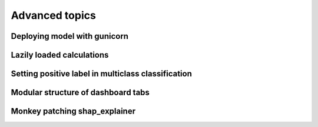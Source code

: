 Advanced topics
***************

Deploying model with gunicorn
=============================

Lazily loaded calculations
==========================

Setting positive label in multiclass classification
===================================================

Modular structure of dashboard tabs
===================================

Monkey patching shap_explainer
==============================